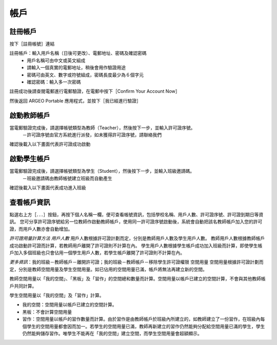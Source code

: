 帳戶
===================================

註冊帳戶
-----------------------
按下［註冊帳號］連結

.. image:: account_images/accountreg.jpg
  :width: 400
  :alt: 登入畫面


註冊帳戶：輸入用戶名稱（日後可更改）、電郵地址、密碼及確認密碼
	- 用戶名稱可由中文或英文組成
	- 請輸入一個真實的電郵地址，稍後會用作驗證用途
	- 密碼可由英文、數字或符號組成，密碼長度最少為６個字元
	- 確認密碼：輸入多一次密碼

.. image:: account_images/accountreg1.jpg
  :width: 600
  :alt: 輸入資料

.. image:: account_images/accountreg2.jpg
  :width: 600
  :alt: 輸入資料


註冊成功後請查閱電郵進行電郵驗證，在電郵中按下［Confirm Your Account Now］

.. image:: account_images/accountreg3.png
  :width: 600
  :alt: Alternative text

.. image:: account_images/accountreg4.png
  :width: 600
  :alt: Alternative text
  

然後返回 ARGEO Portable 應用程式，並按下［我已經進行驗證］

.. image:: account_images/accountreg5.jpg
  :width: 600
  :alt: Alternative text


啟動教師帳戶
-----------------------
當電郵驗證完成後，請選擇帳號類型為教師（Teacher），然後按下一步，並輸入許可證序號。
	－許可證序號由官方系統進行派發，如未獲得許可證序號，請聯絡我們


.. image:: account_images/accountreg6.jpg
  :width: 600
  :alt: Alternative text

.. image:: account_images/accountreg7.jpg
  :width: 600
  :alt: Alternative text

確認後載入以下畫面代表許可證成功啟動

.. image:: account_images/accountreg8.png
  :width: 600
  :alt: Alternative text


啟動學生帳戶
-----------------------
當電郵驗證完成後，請選擇帳號類型為學生（Student），然後按下一步，並輸入班級邀請碼。
	－班級邀請碼由教師帳號建立班級而自動產生

確認後載入以下畫面代表成功進入班級


查看帳戶資訊
-----------------------
點選右上方［．．．］按鈕，再按下個人名稱一欄，便可查看帳號資訊，包括學校名稱、用戶人數、許可證序號、許可證到期日等資訊。
您可分享許可證序號給另一位教師作啟動教師帳戶，使用同一許可證序號啟動後，系統會自動把該名教師帳戶加入您的許可證，而用戶人數亦會自動增加。

.. image:: account_images/accountinfo.png
  :width: 600
  :alt: Alternative text

.. image:: account_images/accountinfo1.png
  :width: 600
  :alt: Alternative text


*許可證用量計算方法*
*用戶人數*
用戶人數根據許可證計劃而定，分別是教師用戶人數及學生用戶人數。
教師用戶人數根據教師帳戶成功啟動許可證而計算，若教師用戶離開了許可證則不計算在內。
學生用戶人數根據學生帳戶成功加入班級而計算，即使學生帳戶加入多個班級也只會佔用一個學生用戶人數，若學生帳戶離開了許可證則不計算在內。

*更多資訊*：我的班級－教師帳戶－離開許可證；我的班級－教師帳戶－移除學生許可證權限
空間用量
空間用量根據許可證計劃而定，分別是教師空間用量及學生空間用量。如已佔用的空間用量已滿，帳戶將無法再建立新的空間。

教師空間用量以「我的空間」、「黑板」及「習作」的空間總和數量而計算。空間用量以帳戶已建立的空間計算，不會與其他教師帳戶共同計算。

學生空間用量以「我的空間」及「習作」計算。

- 我的空間：空間用量以帳戶已建立的空間計算。

- 黑板：不會計算空間用量

- 習作：空間用量以帳戶的習作數量而計算。由於習作是由教師帳戶於班級內所建立的，如教師建立了一份習作，在班級內每個學生的空間用量都會因而加一。若學生的空間用量已滿，教師再新建立的習作仍然能夠分配給空間用量已滿的學生，學生仍然能夠儲存習作。唯學生不能再在「我的空間」建立空間，而學生空間用量會超額顯示。

